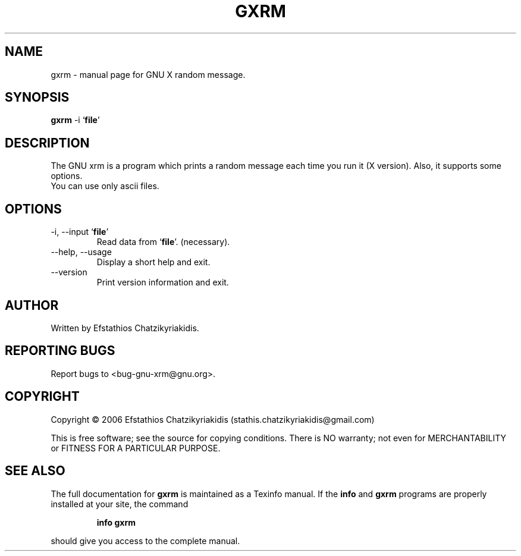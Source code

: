 .\"
.\" gxrm.1 -- this file is the short manual page for the GNU xrm.
.\"
.\" Copyright (C) 2006 Efstathios Chatzikyriakidis (stathis.chatzikyriakidis@gmail.com)
.\"
.\" This program is free software; you can redistribute it and/or modify
.\" it under the terms of the GNU General Public License as published by
.\" the Free Software Foundation; either version 2 of the License, or
.\" (at your option) any later version.
.\"
.\" This program is distributed in the hope that it will be useful,
.\" but WITHOUT ANY WARRANTY; without even the implied warranty of
.\" MERCHANTABILITY or FITNESS FOR A PARTICULAR PURPOSE.  See the
.\" GNU General Public License for more details.
.\"
.\" You should have received a copy of the GNU General Public License
.\" along with this program; if not, write to the Free Software
.\" Foundation, Inc., 51 Franklin St, Fifth Floor, Boston, MA 02110-1301 USA
.\"
.TH GXRM "1" "November 2006" "gxrm 0.1" "User Commands"

.SH NAME
gxrm \- manual page for GNU X random message.

.SH SYNOPSIS
.B gxrm
-i `\fBfile\fR'

.SH DESCRIPTION
The GNU xrm is a program which prints a random message each
time you run it (X version). Also, it supports some options.
.TP
You can use only ascii files.

.SH OPTIONS
.TP
\-i, \-\-input `\fBfile\fR'
Read data from `\fBfile\fR'. (necessary).
.TP
\-\-help, \-\-usage
Display a short help and exit.
.TP
\-\-version
Print version information and exit.

.SH AUTHOR
Written by Efstathios Chatzikyriakidis.

.SH "REPORTING BUGS"
Report bugs to <bug-gnu-xrm@gnu.org>.

.SH COPYRIGHT
Copyright \(co 2006 Efstathios Chatzikyriakidis (stathis.chatzikyriakidis@gmail.com)

This is free software; see the source for copying conditions.  There is NO
warranty; not even for MERCHANTABILITY or FITNESS FOR A PARTICULAR PURPOSE.

.SH "SEE ALSO"
The full documentation for
.B gxrm
is maintained as a Texinfo manual. If the
.B info
and
.B gxrm
programs are properly installed at your site, the command
.IP
.B info gxrm
.PP
should give you access to the complete manual.
